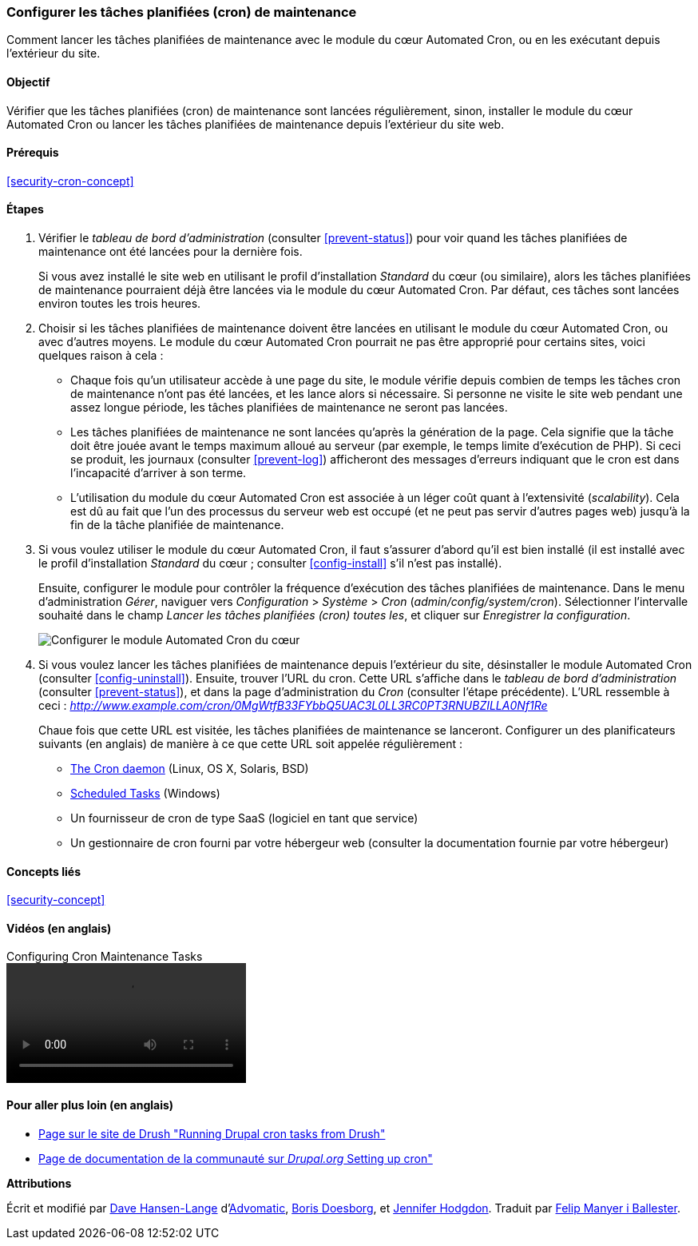 [[security-cron]]

=== Configurer les tâches planifiées (cron) de maintenance

[role="summary"]
Comment lancer les tâches planifiées de maintenance avec le module du cœur
Automated Cron, ou en les exécutant depuis l'extérieur du site.

(((Module Automated Cron,configuration)))
(((Tâche planifiée (cron),configuration)))

==== Objectif

Vérifier que les tâches planifiées (cron) de maintenance sont lancées
régulièrement, sinon, installer le module du cœur
Automated Cron ou lancer les tâches planifiées de maintenance depuis l'extérieur
du site web.

==== Prérequis

<<security-cron-concept>>

// ==== Site prerequisites

==== Étapes

. Vérifier le _tableau de bord d'administration_ (consulter <<prevent-status>>)
pour voir quand les tâches planifiées de maintenance ont été lancées pour la
dernière fois.
+
Si vous avez installé le site web en utilisant le profil d'installation
_Standard_ du cœur (ou similaire), alors les tâches planifiées de maintenance
pourraient déjà être lancées via le module du cœur Automated Cron. Par défaut,
ces tâches sont lancées environ toutes les trois heures.

. Choisir si les tâches planifiées de maintenance doivent être lancées en
utilisant le module du cœur Automated Cron, ou avec d'autres moyens. Le module du
cœur Automated Cron pourrait ne pas être approprié pour certains sites, voici quelques raison à cela :
+
  * Chaque fois qu'un utilisateur accède à une page du site, le module vérifie
  depuis combien de temps les tâches cron de maintenance n'ont pas été lancées,
  et les lance alors si nécessaire. Si personne ne visite le site web pendant
  une assez longue période, les tâches planifiées de maintenance ne seront pas
  lancées.
  * Les tâches planifiées de maintenance ne sont lancées qu'après la génération
  de la page. Cela signifie que la tâche doit être jouée avant le temps maximum alloué au serveur (par exemple, le temps
  limite d'exécution de PHP). Si ceci se produit, les journaux (consulter
  <<prevent-log>>) afficheront des messages d'erreurs indiquant que le cron est
  dans l'incapacité d'arriver à son terme.
  * L'utilisation du module du cœur Automated Cron est associée à un léger coût
  quant à l'extensivité (_scalability_). Cela est dû au fait que l'un des
  processus du serveur web est occupé (et ne peut pas servir d'autres pages web)
  jusqu'à la fin de la tâche planifiée de maintenance.

. Si vous voulez utiliser le module du cœur Automated Cron, il faut s'assurer d'abord
qu'il est bien installé (il est installé avec le profil d'installation
_Standard_ du cœur ; consulter <<config-install>> s'il n'est pas installé).
+
Ensuite, configurer le module pour contrôler la fréquence d'exécution des tâches
planifiées de maintenance. Dans le menu d'administration _Gérer_, naviguer vers
_Configuration_ > _Système_ > _Cron_ (_admin/config/system/cron_). Sélectionner
l'intervalle souhaité dans le champ _Lancer les tâches planifiées (cron) toutes
les_, et cliquer sur _Enregistrer la configuration_.
+
--
// Cron configuration page (admin/config/system/cron).
image:images/security-cron.png["Configurer le module Automated Cron du cœur"]
--

. Si vous voulez lancer les tâches planifiées de maintenance depuis l'extérieur
du site, désinstaller le module Automated Cron (consulter <<config-uninstall>>).
Ensuite, trouver l'URL du cron. Cette URL s'affiche dans le _tableau de bord
d'administration_ (consulter <<prevent-status>>), et dans la page
d'administration du _Cron_ (consulter l'étape précédente). L'URL ressemble à
ceci :
_http://www.example.com/cron/0MgWtfB33FYbbQ5UAC3L0LL3RC0PT3RNUBZILLA0Nf1Re_
+
Chaue fois que cette URL est visitée, les tâches planifiées de maintenance se
lanceront. Configurer un des planificateurs suivants (en anglais) de manière à
ce que cette URL soit appelée régulièrement :
+
  * https://www.drupal.org/docs/7/setting-up-cron/configuring-cron-jobs-using-the-cron-command[The Cron daemon] (Linux, OS X, Solaris, BSD)
  * https://www.drupal.org/docs/7/setting-up-cron-for-drupal/configuring-cron-jobs-with-windows[Scheduled Tasks] (Windows)
  * Un fournisseur de cron de type SaaS (logiciel en tant que service)
  * Un gestionnaire de cron fourni par votre hébergeur web (consulter la
  documentation fournie par votre hébergeur)

// ==== Expand your understanding

==== Concepts liés

<<security-concept>>

==== Vidéos (en anglais)

// Video from Drupalize.Me.
video::https://www.youtube-nocookie.com/embed/ts4g1jTEAt4[title="Configuring Cron Maintenance Tasks"]

==== Pour aller plus loin (en anglais)

* http://docs.drush.org/en/master/cron/[Page sur le site de Drush "Running Drupal cron tasks from Drush"]
* https://www.drupal.org/docs/7/setting-up-cron/overview[Page de documentation
de la communauté sur _Drupal.org_ Setting up cron"]

*Attributions*

Écrit et modifié par https://www.drupal.org/u/dalin[Dave Hansen-Lange]
d'https://www.advomatic.com/[Advomatic],
https://www.drupal.org/u/batigolix[Boris Doesborg], et
https://www.drupal.org/u/jhodgdon[Jennifer Hodgdon]. Traduit par
https://www.drupal.org/u/fmb[Felip Manyer i Ballester].
